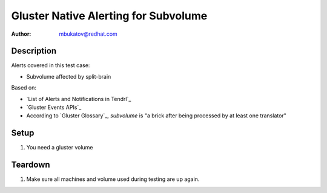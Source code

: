 Gluster Native Alerting for Subvolume
*************************************

:author: mbukatov@redhat.com

Description
===========

Alerts covered in this test case:

* Subvolume affected by split-brain

Based on:

* `List of Alerts and Notifications in Tendrl`_
* `Gluster Events APIs`_
* According to `Gluster Glossary`_, *subvolume* is "a brick after being
  processed by at least one translator"

Setup
=====

#. You need a gluster volume

Teardown
========

#. Make sure all machines and volume used during testing are up again.
